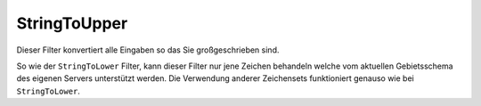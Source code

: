 .. _zend.filter.set.stringtoupper:

StringToUpper
=============

Dieser Filter konvertiert alle Eingaben so das Sie großgeschrieben sind.

.. code-block:: php
   :linenos:

   $filter = new Zend_Filter_StringToUpper();

   print $filter->filter('Sample');
   // gibt "SAMPLE" zurück

So wie der ``StringToLower`` Filter, kann dieser Filter nur jene Zeichen behandeln welche vom aktuellen
Gebietsschema des eigenen Servers unterstützt werden. Die Verwendung anderer Zeichensets funktioniert genauso wie
bei ``StringToLower``.

.. code-block:: php
   :linenos:

   $filter = new Zend_Filter_StringToUpper(array('encoding' => 'UTF-8'));

   // oder im Nachhinein
   $filter->setEncoding('ISO-8859-1');


